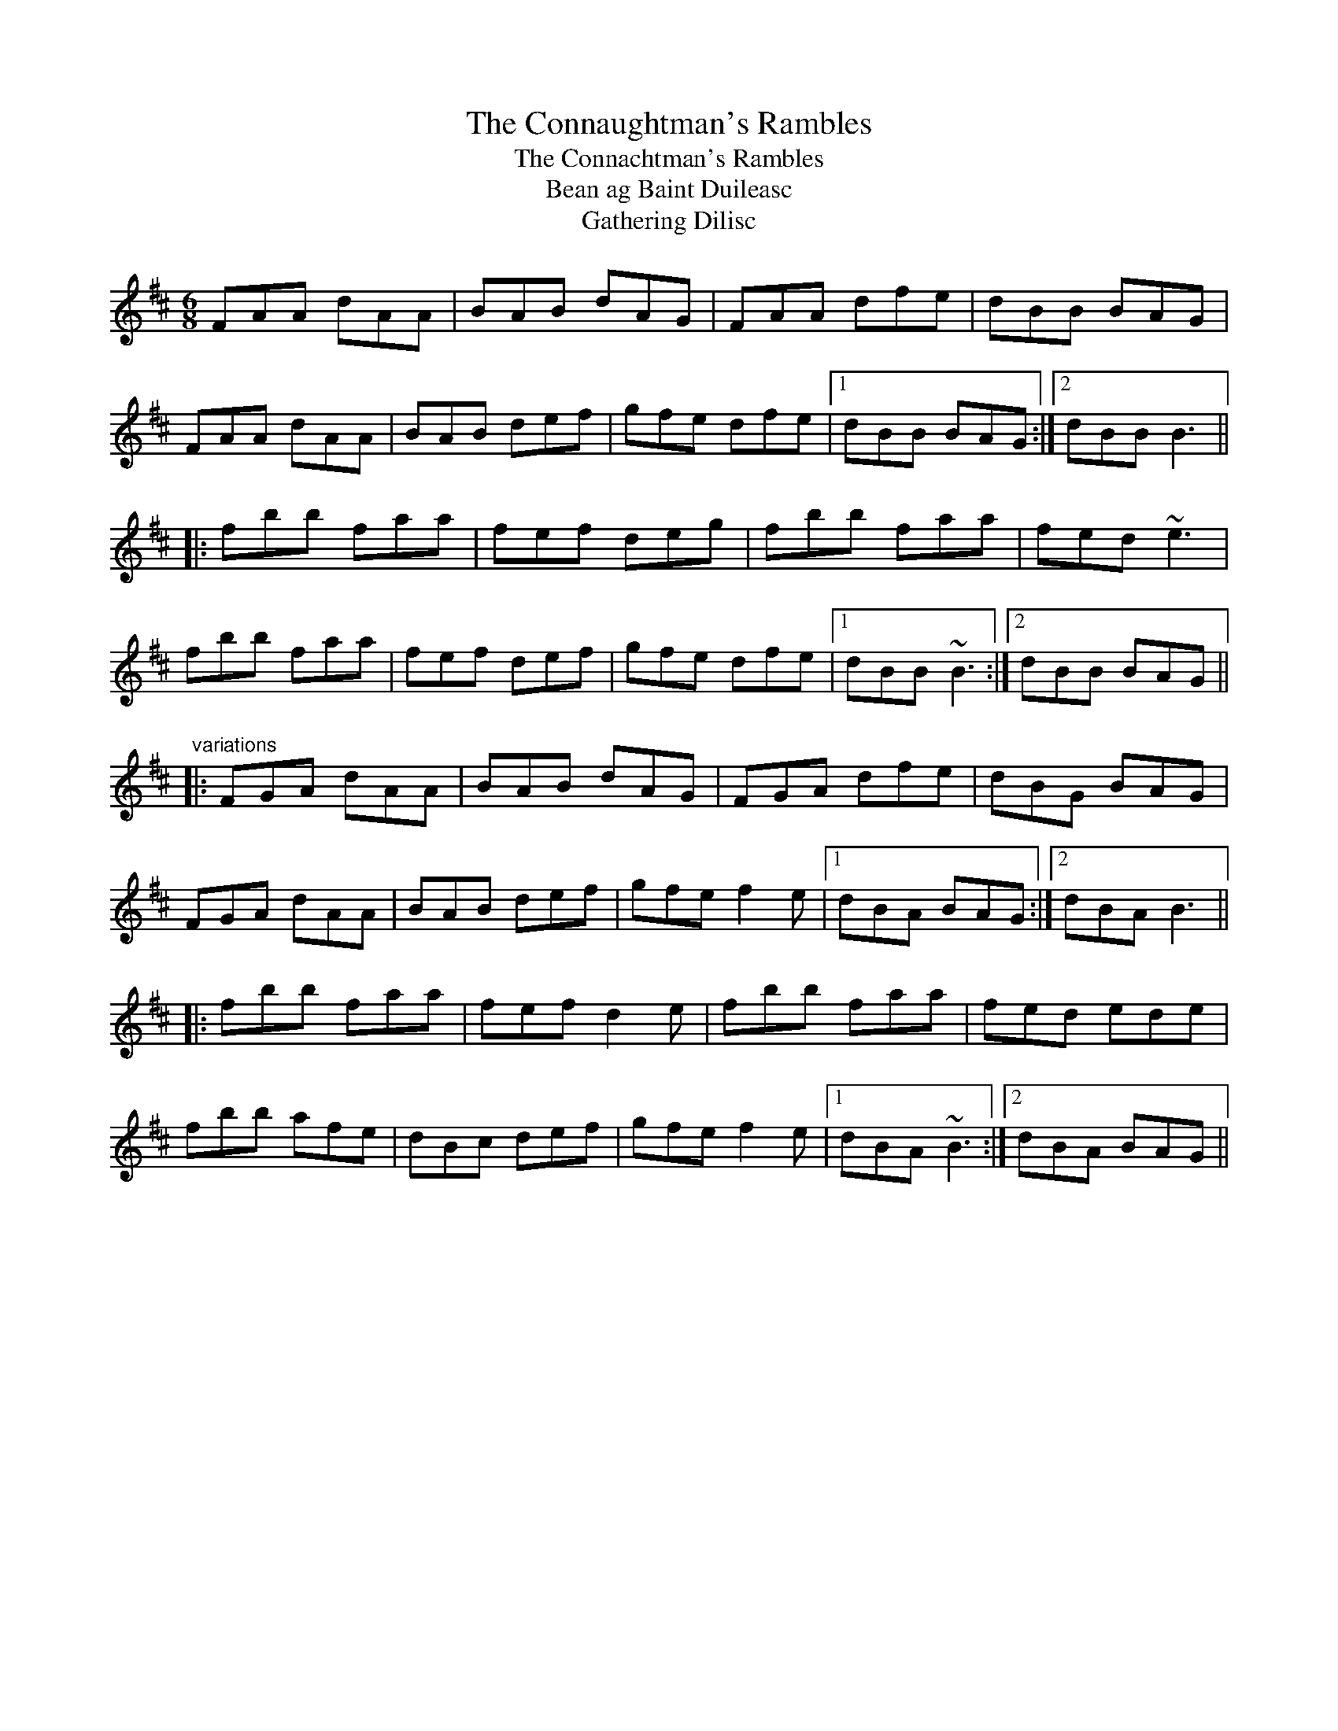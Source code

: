 X: 1
T:Connaughtman's Rambles, The
T:Connachtman's Rambles, The
T:Bean ag Baint Duileasc
T:Gathering Dilisc
R:jig
N:Dilisc is a kind of edible seaweed.
D:Martin O'Connor: Connaughtman's Rambles
D:Matt Molloy: Stony Steps
M:6/8
L:1/8
K:Bm
FAA dAA|BAB dAG|FAA dfe|dBB BAG|!
FAA dAA|BAB def|gfe dfe|1 dBB BAG:|2 dBB B3||!
|:fbb faa|fef deg|fbb faa|fed ~e3|!
fbb faa|fef def|gfe dfe|1 dBB ~B3:|2 dBB BAG||!
"variations"
|:FGA dAA|BAB dAG|FGA dfe|dBG BAG|!
FGA dAA|BAB def|gfe f2e|1 dBA BAG:|2 dBA B3||!
|:fbb faa|fef d2e|fbb faa|fed ede|!
fbb afe|dBc def|gfe f2e|1 dBA ~B3:|2 dBA BAG||!
